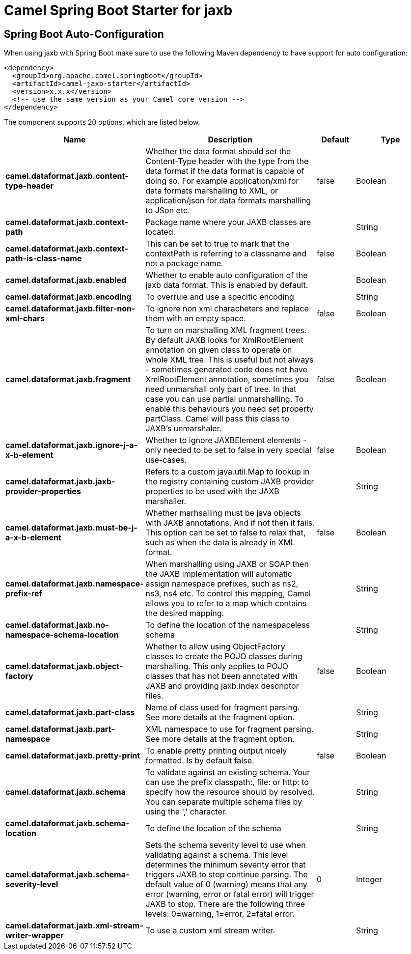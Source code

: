 // spring-boot-auto-configure options: START
:page-partial:
:doctitle: Camel Spring Boot Starter for jaxb

== Spring Boot Auto-Configuration

When using jaxb with Spring Boot make sure to use the following Maven dependency to have support for auto configuration:

[source,xml]
----
<dependency>
  <groupId>org.apache.camel.springboot</groupId>
  <artifactId>camel-jaxb-starter</artifactId>
  <version>x.x.x</version>
  <!-- use the same version as your Camel core version -->
</dependency>
----


The component supports 20 options, which are listed below.



[width="100%",cols="2,5,^1,2",options="header"]
|===
| Name | Description | Default | Type
| *camel.dataformat.jaxb.content-type-header* | Whether the data format should set the Content-Type header with the type from the data format if the data format is capable of doing so. For example application/xml for data formats marshalling to XML, or application/json for data formats marshalling to JSon etc. | false | Boolean
| *camel.dataformat.jaxb.context-path* | Package name where your JAXB classes are located. |  | String
| *camel.dataformat.jaxb.context-path-is-class-name* | This can be set to true to mark that the contextPath is referring to a classname and not a package name. | false | Boolean
| *camel.dataformat.jaxb.enabled* | Whether to enable auto configuration of the jaxb data format. This is enabled by default. |  | Boolean
| *camel.dataformat.jaxb.encoding* | To overrule and use a specific encoding |  | String
| *camel.dataformat.jaxb.filter-non-xml-chars* | To ignore non xml characheters and replace them with an empty space. | false | Boolean
| *camel.dataformat.jaxb.fragment* | To turn on marshalling XML fragment trees. By default JAXB looks for XmlRootElement annotation on given class to operate on whole XML tree. This is useful but not always - sometimes generated code does not have XmlRootElement annotation, sometimes you need unmarshall only part of tree. In that case you can use partial unmarshalling. To enable this behaviours you need set property partClass. Camel will pass this class to JAXB's unmarshaler. | false | Boolean
| *camel.dataformat.jaxb.ignore-j-a-x-b-element* | Whether to ignore JAXBElement elements - only needed to be set to false in very special use-cases. | false | Boolean
| *camel.dataformat.jaxb.jaxb-provider-properties* | Refers to a custom java.util.Map to lookup in the registry containing custom JAXB provider properties to be used with the JAXB marshaller. |  | String
| *camel.dataformat.jaxb.must-be-j-a-x-b-element* | Whether marhsalling must be java objects with JAXB annotations. And if not then it fails. This option can be set to false to relax that, such as when the data is already in XML format. | false | Boolean
| *camel.dataformat.jaxb.namespace-prefix-ref* | When marshalling using JAXB or SOAP then the JAXB implementation will automatic assign namespace prefixes, such as ns2, ns3, ns4 etc. To control this mapping, Camel allows you to refer to a map which contains the desired mapping. |  | String
| *camel.dataformat.jaxb.no-namespace-schema-location* | To define the location of the namespaceless schema |  | String
| *camel.dataformat.jaxb.object-factory* | Whether to allow using ObjectFactory classes to create the POJO classes during marshalling. This only applies to POJO classes that has not been annotated with JAXB and providing jaxb.index descriptor files. | false | Boolean
| *camel.dataformat.jaxb.part-class* | Name of class used for fragment parsing. See more details at the fragment option. |  | String
| *camel.dataformat.jaxb.part-namespace* | XML namespace to use for fragment parsing. See more details at the fragment option. |  | String
| *camel.dataformat.jaxb.pretty-print* | To enable pretty printing output nicely formatted. Is by default false. | false | Boolean
| *camel.dataformat.jaxb.schema* | To validate against an existing schema. Your can use the prefix classpath:, file: or http: to specify how the resource should by resolved. You can separate multiple schema files by using the ',' character. |  | String
| *camel.dataformat.jaxb.schema-location* | To define the location of the schema |  | String
| *camel.dataformat.jaxb.schema-severity-level* | Sets the schema severity level to use when validating against a schema. This level determines the minimum severity error that triggers JAXB to stop continue parsing. The default value of 0 (warning) means that any error (warning, error or fatal error) will trigger JAXB to stop. There are the following three levels: 0=warning, 1=error, 2=fatal error. | 0 | Integer
| *camel.dataformat.jaxb.xml-stream-writer-wrapper* | To use a custom xml stream writer. |  | String
|===
// spring-boot-auto-configure options: END
